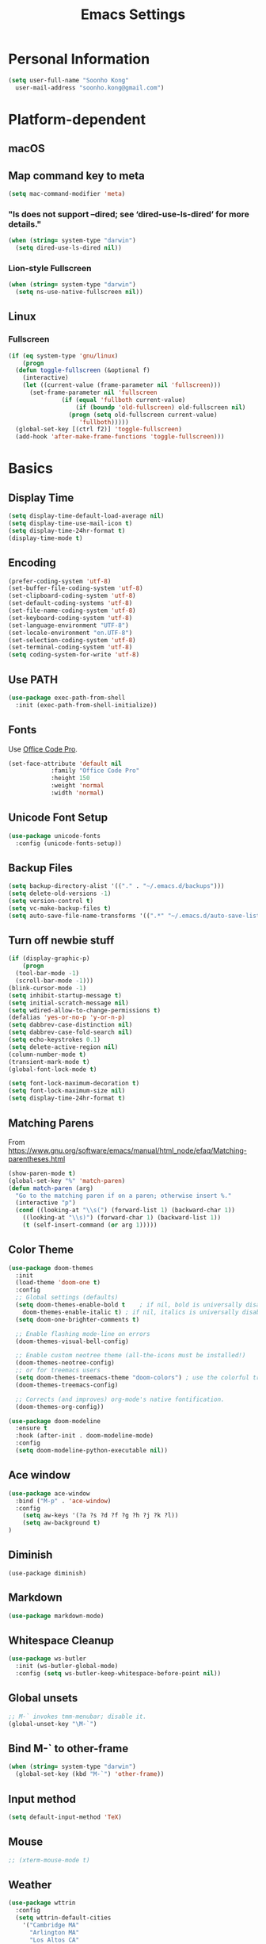 #+TITLE:       Emacs Settings
#+EMAIL:       soonho.kong@gmail.com
#+STARTUP:     odd fold
#+LANGUAGE:    en
#+OPTIONS:     skip:nil toc:nil
#+HTML_HEAD:   <link rel="publisher" href="https://www.cs.cmu.edu/~soonhok" />

* Personal Information
#+BEGIN_SRC emacs-lisp
  (setq user-full-name "Soonho Kong"
	user-mail-address "soonho.kong@gmail.com")
#+END_SRC

* Platform-dependent
** macOS
** Map command key to meta
#+BEGIN_SRC emacs-lisp
  (setq mac-command-modifier 'meta)
#+END_SRC
*** "ls does not support --dired; see ‘dired-use-ls-dired’ for more details."
#+BEGIN_SRC emacs-lisp
  (when (string= system-type "darwin")
    (setq dired-use-ls-dired nil))
#+END_SRC
*** Lion-style Fullscreen
#+BEGIN_SRC emacs-lisp
  (when (string= system-type "darwin")
    (setq ns-use-native-fullscreen nil))
#+END_SRC
** Linux
*** Fullscreen
#+BEGIN_SRC emacs-lisp
  (if (eq system-type 'gnu/linux)
      (progn
	(defun toggle-fullscreen (&optional f)
	  (interactive)
	  (let ((current-value (frame-parameter nil 'fullscreen)))
	    (set-frame-parameter nil 'fullscreen
				 (if (equal 'fullboth current-value)
				     (if (boundp 'old-fullscreen) old-fullscreen nil)
				   (progn (setq old-fullscreen current-value)
					  'fullboth)))))
	(global-set-key [(ctrl f2)] 'toggle-fullscreen)
	(add-hook 'after-make-frame-functions 'toggle-fullscreen)))
#+END_SRC
* Basics
** Display Time
#+BEGIN_SRC emacs-lisp
  (setq display-time-default-load-average nil)
  (setq display-time-use-mail-icon t)
  (setq display-time-24hr-format t)
  (display-time-mode t)
#+END_SRC
** Encoding
#+BEGIN_SRC emacs-lisp
  (prefer-coding-system 'utf-8)
  (set-buffer-file-coding-system 'utf-8)
  (set-clipboard-coding-system 'utf-8)
  (set-default-coding-systems 'utf-8)
  (set-file-name-coding-system 'utf-8)
  (set-keyboard-coding-system 'utf-8)
  (set-language-environment "UTF-8")
  (set-locale-environment "en.UTF-8")
  (set-selection-coding-system 'utf-8)
  (set-terminal-coding-system 'utf-8)
  (setq coding-system-for-write 'utf-8)
#+END_SRC
** Use PATH
#+BEGIN_SRC emacs-lisp
  (use-package exec-path-from-shell
    :init (exec-path-from-shell-initialize))
#+END_SRC
** Fonts
  Use [[https://github.com/nathco/Office-Code-Pro][Office Code Pro]].
#+BEGIN_SRC emacs-lisp
  (set-face-attribute 'default nil
		      :family "Office Code Pro"
		      :height 150
		      :weight 'normal
		      :width 'normal)

#+END_SRC
** Unicode Font Setup
#+BEGIN_SRC emacs-lisp
  (use-package unicode-fonts
    :config (unicode-fonts-setup))
#+END_SRC
** Backup Files
#+BEGIN_SRC emacs-lisp
  (setq backup-directory-alist '(("." . "~/.emacs.d/backups")))
  (setq delete-old-versions -1)
  (setq version-control t)
  (setq vc-make-backup-files t)
  (setq auto-save-file-name-transforms '((".*" "~/.emacs.d/auto-save-list/" t)))
#+END_SRC
** Turn off newbie stuff
#+BEGIN_SRC emacs-lisp
  (if (display-graphic-p)
      (progn
	(tool-bar-mode -1)
	(scroll-bar-mode -1)))
  (blink-cursor-mode -1)
  (setq inhibit-startup-message t)
  (setq initial-scratch-message nil)
  (setq wdired-allow-to-change-permissions t)
  (defalias 'yes-or-no-p 'y-or-n-p)
  (setq dabbrev-case-distinction nil)
  (setq dabbrev-case-fold-search nil)
  (setq echo-keystrokes 0.1)
  (setq delete-active-region nil)
  (column-number-mode t)
  (transient-mark-mode t)
  (global-font-lock-mode t)

  (setq font-lock-maximum-decoration t)
  (setq font-lock-maximum-size nil)
  (setq display-time-24hr-format t)
#+END_SRC
** Matching Parens
From https://www.gnu.org/software/emacs/manual/html_node/efaq/Matching-parentheses.html
#+BEGIN_SRC emacs-lisp
  (show-paren-mode t)
  (global-set-key "%" 'match-paren)
  (defun match-paren (arg)
    "Go to the matching paren if on a paren; otherwise insert %."
    (interactive "p")
    (cond ((looking-at "\\s(") (forward-list 1) (backward-char 1))
	  ((looking-at "\\s)") (forward-char 1) (backward-list 1))
	  (t (self-insert-command (or arg 1)))))
#+END_SRC
** Color Theme
#+BEGIN_SRC emacs-lisp
   (use-package doom-themes
     :init
     (load-theme 'doom-one t)
     :config
     ;; Global settings (defaults)
     (setq doom-themes-enable-bold t    ; if nil, bold is universally disabled
	   doom-themes-enable-italic t) ; if nil, italics is universally disabled
     (setq doom-one-brighter-comments t)

     ;; Enable flashing mode-line on errors
     (doom-themes-visual-bell-config)

     ;; Enable custom neotree theme (all-the-icons must be installed!)
     (doom-themes-neotree-config)
     ;; or for treemacs users
     (setq doom-themes-treemacs-theme "doom-colors") ; use the colorful treemacs theme
     (doom-themes-treemacs-config)

     ;; Corrects (and improves) org-mode's native fontification.
     (doom-themes-org-config))

   (use-package doom-modeline
     :ensure t
     :hook (after-init . doom-modeline-mode)
     :config
     (setq doom-modeline-python-executable nil))

#+END_SRC

** Ace window
#+BEGIN_SRC emacs-lisp
  (use-package ace-window
    :bind ("M-p" . 'ace-window)
    :config
      (setq aw-keys '(?a ?s ?d ?f ?g ?h ?j ?k ?l))
      (setq aw-background t)
  )
#+END_SRC

** Diminish
#+BEGIN_SRC
(use-package diminish)
#+END_SRC
** Markdown
#+BEGIN_SRC emacs-lisp
(use-package markdown-mode)
#+END_SRC
** Whitespace Cleanup
#+BEGIN_SRC emacs-lisp
  (use-package ws-butler
    :init (ws-butler-global-mode)
    :config (setq ws-butler-keep-whitespace-before-point nil))
#+END_SRC
** Global unsets
#+BEGIN_SRC emacs-lisp
;; M-` invokes tmm-menubar; disable it.
(global-unset-key "\M-`")
#+END_SRC
** Bind M-` to other-frame
#+BEGIN_SRC emacs-lisp
  (when (string= system-type "darwin")
    (global-set-key (kbd "M-`") 'other-frame))
#+END_SRC
** Input method
#+BEGIN_SRC emacs-lisp
  (setq default-input-method 'TeX)
#+END_SRC
** Mouse
#+BEGIN_SRC emacs-lisp
  ;; (xterm-mouse-mode t)
#+END_SRC
** Weather
#+BEGIN_SRC emacs-lisp
  (use-package wttrin
    :config
    (setq wttrin-default-cities
	  '("Cambridge MA"
	    "Arlington MA"
	    "Los Altos CA"
	    "Seoul Korea")))
#+END_SRC
** Auto package update
#+BEGIN_SRC emacs-lisp
  (use-package auto-package-update)
#+END_SRC
* Useful emacs-lisp libraries
#+BEGIN_SRC emacs-lisp
  (use-package dash)
  (use-package f)
#+END_SRC
* Terminal
From http://rawsyntax.com/blog/learn-emacs-zsh-and-multi-term/
#+BEGIN_SRC emacs-lisp
  (use-package multi-term
    :config
      (setq multi-term-program "zsh"))
  (add-hook 'term-mode-hook
	    (lambda ()
	      (setq term-buffer-maximum-size 10000)))
  (defcustom term-unbind-key-list
    '("C-z" "C-x" "C-c" "C-h" "C-y" "<ESC>")
    "The key list that will need to be unbind."
    :type 'list
    :group 'multi-term)

  (defcustom term-bind-key-alist
    '(
      ("C-c C-c" . term-interrupt-subjob)
      ("C-p" . previous-line)
      ("C-n" . next-line)
      ("C-s" . isearch-forward)
      ("C-r" . isearch-backward)
      ("C-m" . term-send-raw)
      ("M-f" . term-send-forward-word)
      ("M-b" . term-send-backward-word)
      ("M-o" . term-send-backspace)
      ("M-p" . term-send-up)
      ("M-n" . term-send-down)
      ("M-M" . term-send-forward-kill-word)
      ("M-N" . term-send-backward-kill-word)
      ("M-r" . term-send-reverse-search-history)
      ("M-," . term-send-input)
      ("M-." . comint-dynamic-complete))
    "The key alist that will need to be bind.
  If you do not like default setup, modify it, with (KEY . COMMAND) format."
    :type 'alist
    :group 'multi-term)
  (add-hook 'term-mode-hook
	    (lambda ()
	      (add-to-list 'term-bind-key-alist '("M-[" . multi-term-prev))
	      (add-to-list 'term-bind-key-alist '("M-]" . multi-term-next))))
  (add-hook 'term-mode-hook
	    (lambda ()
	      (define-key term-raw-map (kbd "C-y") 'term-paste)))
  (defun buffer-exists (bufname) (not (eq nil (get-buffer bufname))))

  (defun soonho-visor-style-terminal ()
    (interactive)
    (let ((name_of_terminal_buffer "*terminal<1>*"))
      (if (buffer-exists name_of_terminal_buffer)
	  ;; If the terminal buffer exists
	  (if (string= (buffer-name) name_of_terminal_buffer)
	      ;; and we are in the terminal buffer
	      ;; then move to the previous buffer
	      (previous-buffer)
	    ;; otherwise, switch to terminal buffer (move to the other
	    ;; frame in the buffer is there, instead of creating one in
	    ;; the current frame!
	    (switch-to-buffer name_of_terminal_buffer)
	    )
	;; If the terminal buffer doesn't exist, create one
	(multi-term)
	)))
  (global-set-key (kbd "C-`") 'soonho-visor-style-terminal)
#+END_SRC
* Helm settings
#+BEGIN_SRC emacs-lisp
  (use-package helm
    :config
    (setq helm-mode-fuzzy-match t)
    (setq helm-completion-in-region-fuzzy-match t)
    (setq helm-ff-lynx-style-map t)
    (helm-mode t)
    (diminish 'helm-mode)
    (global-set-key (kbd "M-x") 'helm-M-x)
    (global-set-key (kbd "C-c f r") 'helm-recentf)
    (global-set-key (kbd "C-x C-f") 'helm-find-files)
    (define-key helm-map (kbd "<tab>") 'helm-execute-persistent-action)
    (define-key helm-map (kbd "C-i") 'helm-execute-persistent-action)
    (define-key helm-map (kbd "C-z")  'helm-select-action)
    (setq helm-split-window-in-side-p           t ; open helm buffer inside current window, not occupy whole other window
	  helm-move-to-line-cycle-in-source     t ; move to end or beginning of source when reaching top or bottom of source.
	  helm-ff-search-library-in-sexp        t ; search for library in `require' and `declare-function' sexp.
	  helm-scroll-amount                    8 ; scroll 8 lines other window using M-<next>/M-<prior>
	  helm-ff-file-name-history-use-recentf t))
  (use-package helm-flx
    :config
    (helm-flx-mode t)
    (setq helm-flx-for-helm-find-files t ;; t by default
	  helm-flx-for-helm-locate t) ;; nil by default
    (setq helm-M-x-fuzzy-match                  t
	  helm-bookmark-show-location           t
	  helm-buffers-fuzzy-matching           t
	  helm-completion-in-region-fuzzy-match t
	  helm-file-cache-fuzzy-match           t
	  helm-imenu-fuzzy-match                t
	  helm-mode-fuzzy-match                 t
	  helm-locate-fuzzy-match               t
	  helm-quick-update                     t
	  helm-recentf-fuzzy-match              t
	  helm-semantic-fuzzy-match             t))
  (use-package helm-rg)
  (use-package helm-company)
  (use-package helm-projectile
    :init
      (helm-projectile-on)
    :config
      (setq projectile-completion-system 'helm))
#+END_SRC
* Projectile
#+BEGIN_SRC emacs-lisp
  ;; Projectile - Project interaction library
  (use-package projectile
    :config
      (setq projectile-enable-caching t)
      (define-key projectile-mode-map (kbd "C-c p") 'projectile-command-map)
      (setq projectile-switch-project-action 'projectile-dired)
      (add-to-list 'projectile-other-file-alist '("cc" "h")) ;; switch from cc -> h
      (add-to-list 'projectile-other-file-alist '("h" "cc"))
    :bind ("M-o" . 'projectile-find-other-file)
    :hook (after-init . projectile-mode)
    :diminish projectile-mode)
  (use-package projectile-ripgrep)
#+END_SRC
* On-the-fly Syntax Check (Flycheck)
#+BEGIN_SRC emacs-lisp
  (use-package flycheck
    :commands (flycheck-get-checker-for-buffer
	       flycheck-may-enable-mode)
    :hook (c++-mode . flycheck-mode)
    ;; Spell-check only the comment sections.
    :hook (c++-mode . flyspell-prog-mode)
    :init
      (global-flycheck-mode)
      (diminish 'flycheck-mode "fc"))
#+END_SRC
* Auto Completion (Company)
#+BEGIN_SRC emacs-lisp
  (use-package company-flx
    :requires company
    :config
    (company-flx-mode +1))

  (use-package company
    :defer t
    :bind
      (("C-<tab>" . company-complete))
    :init
      (global-company-mode)
    :config
	(set-variable 'company-idle-delay 0.1)
        ; make company-dabbrev case-sensitive
        (set-variable 'company-dabbrev-downcase nil)

    :hook (c++-mode . company-mode)
    :diminish company-mode)

#+END_SRC
* which-key
#+BEGIN_SRC emacs-lisp
  (use-package which-key
    :ensure t
    :config
    (which-key-mode +1))
#+END_SRC

* GIT
** Magit
#+BEGIN_SRC emacs-lisp
  (use-package magit
    :config
    (setq vc-display-status nil)
    ;; full screen magit-status
    (defadvice magit-status (around magit-fullscreen activate)
      (window-configuration-to-register :magit-fullscreen)
      ad-do-it
      (delete-other-windows))
    (defun magit-quit-session ()
      "Restores the previous window configuration and kills the magit buffer"
      (interactive)
      (kill-buffer)
      (jump-to-register :magit-fullscreen))
    (setq magit-last-seen-setup-instructions "1.4.0")
    (setq magit-refresh-status-buffer nil)
    :bind
    (("C-x g" . magit-status)
     :map magit-status-mode-map
     ("q" . magit-quit-session)))
#+END_SRC
** Git Gutter
#+BEGIN_SRC emacs-lisp
(if (display-graphic-p)
   (use-package git-gutter-fringe
     :ensure t
     :init (global-git-gutter-mode))
 (use-package git-gutter
  :ensure t
  :init (global-git-gutter-mode)))
#+END_SRC
* Editor Config
#+BEGIN_SRC emacs-lisp
  (use-package editorconfig
    :init
      (editorconfig-mode))
#+END_SRC
* Language-Specific
** C++
*** Basics
https://github.com/ludwigpacifici/modern-cpp-font-lock
#+BEGIN_SRC emacs-lisp
  (use-package modern-cpp-font-lock
    :hook (c++-mode . modern-c++-font-lock-mode))
#+END_SRC

Open .h files in c++-mode
#+BEGIN_SRC emacs-lisp
(add-to-list 'auto-mode-alist '("\\.h\\'" . c++-mode))
#+END_SRC

#+BEGIN_SRC emacs-lisp
  (defconst my-cc-style
    '("cc-mode"
      (indent-tabs-mode . nil)                     ; use spaces rather than tabs
      (c-basic-offset . 2)                         ; indent by four spaces
      (c-offsets-alist . ((innamespace . [0])))))  ; No indent for C++ namespaces.
  (c-add-style "my-cc-mode" my-cc-style)
  (add-hook 'c++-mode-hook '(lambda () (c-set-style "my-cc-mode")))
#+END_SRC

*** fic-mode
Show FIXME/TODO/BUG(...) in special face only in comments and strings
#+BEGIN_SRC emacs-lisp
  (use-package fic-mode
    :hook (c++-mode . fic-mode))
#+END_SRC
*** ELDOC
#+BEGIN_SRC emacs-lisp
(use-package eldoc
  :hook (c++-mode . eldoc-mode)
  :diminish eldoc-mode)
#+END_SRC
*** LSP
#+BEGIN_SRC emacs-lisp
  (use-package lsp-mode
    :config
    (add-hook 'c++-mode-hook #'lsp)
    (add-hook 'python-mode-hook #'lsp)

    ;; `-background-index' requires clangd v8+!
    (setq lsp-clients-clangd-args '("--header-insertion=iwyu"
                                    "--clang-tidy"))

    :init
    (setq lsp-auto-guess-root t)       ; Detect project root
    (setq lsp-prefer-flymake nil)      ; Use lsp-ui and flycheck
    (setq lsp-enable-xref t)
    (setq lsp-before-save-edits nil)

    :commands lsp)

  (use-package lsp-ui
    :requires lsp-mode flycheck
    :config
    (setq lsp-ui-doc-enable t
	  lsp-ui-doc-use-childframe t
	  lsp-ui-doc-position 'top
	  lsp-ui-doc-include-signature t
	  lsp-ui-sideline-enable nil
	  lsp-ui-flycheck-enable t
	  lsp-ui-flycheck-list-position 'right
	  lsp-ui-flycheck-live-reporting t
	  lsp-ui-peek-enable t
	  lsp-ui-peek-list-width 60
	  lsp-ui-peek-peek-height 25)

    (add-hook 'lsp-mode-hook 'lsp-ui-mode))

  (use-package company-lsp
    :requires company
    :config
    (push 'company-lsp company-backends)

    ;; Disable client-side cache because the LSP server does a better job.
    (setq company-transformers nil
	  company-lsp-async t
	  company-lsp-cache-candidates nil))

  (use-package helm-lsp :commands helm-lsp-workspace-symbol)
  (use-package lsp-treemacs :commands lsp-treemacs-errors-list)
  (use-package dap-mode)
#+END_SRC
*** company-c-headers
(use-package company-c-headers
  :ensure t)
*** Clang-format
#+BEGIN_SRC emacs-lisp
  (use-package clang-format)

  ;; Indent C/C++ using clang-format
  (fset 'c-indent-region 'clang-format-region)

  (use-package f)
  (defun find-file-in-parents (filename &optional dir)
    "Finds filename in parent directories and returns one if
       exists. Otherwise returns nil."
    (unless dir (setq dir (f-dirname (buffer-file-name))))
    (let ((parent (f-parent dir)))
      (unless (f-root? parent)
	(if (f-exists? (f-expand filename dir))
	    dir
	  (find-file-in-parents filename parent)))))

  (defcustom do-clang-format-buffer-on-save t
    "Run clang-format-buffer on save if there is .clang-format file in the project.")

  (defun toggle-use-clang-format()
    (interactive)
    (setq do-clang-format-buffer-on-save (not do-clang-format-buffer-on-save)))

  (defun run-clang-format-if-c++-mode-before-save-hook()
    "If the following conditions met, run git-clang-format.
      - It's in c++-mode and
      - .clang-format exists in parent directories and
      - .no-clang-format does *not* exist in parent directories."
    (when (and do-clang-format-buffer-on-save (eq major-mode 'c++-mode))
      (let ((clang-format-root (find-file-in-parents ".clang-format"))
	    (no-clang-format-root (find-file-in-parents ".no-clang-format")))
	(cond (no-clang-format-root nil)
	      (clang-format-root
	       (clang-format-buffer))))))

  (add-hook 'before-save-hook
	    #'run-clang-format-if-c++-mode-before-save-hook)
#+END_SRC
** Bazel
#+BEGIN_SRC emacs-lisp
  (use-package bazel-mode
      :ensure nil
      :init
      (setq bazel-mode-buildifier-before-save t)
      :mode (("\\.bazel\\'"  . bazel-mode)
	     ("\\.bzl\\'" . bazel-mode)
	     ("WORKSPACE\\'"  . bazel-mode)))
#+END_SRC
** SMT2
#+BEGIN_SRC emacs-lisp
  (setq auto-mode-alist (cons '("\\.smt2$" . lisp-mode) auto-mode-alist))
#+END_SRC
** Python
From https://realpython.com/emacs-the-best-python-editor/
#+BEGIN_SRC emacs-lisp
  (use-package py-isort)
  (use-package elpy
    :hook (elpy-mode . flycheck-mode)
  )
  (elpy-enable)
  (setq elpy-rpc-python-command "python3")
  (setq python-shell-interpreter "python3")
  (use-package yapfify)
#+END_SRC
* LaTeX / AucTeX
#+BEGIN_SRC emacs-lisp
  (use-package latex
    :ensure auctex
    :mode ("\\.tex\\'" . latex-mode)
    :config
    (setq TeX-auto-save t)
    (setq TeX-parse-self t)
    ;;set up AUCTeX to deal with multiple file documents.
    (setq-default TeX-master nil)
    ;; (setq-default TeX-master nil)
    (add-to-list 'TeX-command-list
		 '("LaTeXMK"
		   "latexmk -pvc -CF -bibtex -pdf %s"
		   TeX-run-TeX nil t) t)
    (add-hook 'LaTeX-mode-hook
	      (lambda ()
		(company-mode)
		(turn-on-reftex)
		(setq reftex-plug-into-AUCTeX t)
		(reftex-isearch-minor-mode)
		(setq TeX-PDF-mode t)
		(setq TeX-source-correlate-method 'synctex)
		(setq TeX-source-correlate-start-server t)
		(setq TeX-command-default "LaTeXMK")
		))

    ;; Update PDF buffers after successful LaTeX runs
    (add-hook 'TeX-after-TeX-LaTeX-command-finished-hook
	      #'TeX-revert-document-buffer)

    ;; Setup skim for Mac.
    (when (string= system-type "darwin")
      (progn
	;; Default Viewer = Skim
	;; Note: In Skim > Preference > Sync : Choose Custom preset and set "/usr/local/bin/emacsclient" as command!
	(setq TeX-view-program-selection '((output-pdf "PDF Viewer")))
	(setq TeX-view-program-list
	      '(("PDF Viewer" "/Applications/Skim.app/Contents/SharedSupport/displayline -b -g %n %o %b")))
	)
      )
    )
#+END_SRC

* rainbow-delimiters
#+BEGIN_SRC emacs-lisp
  ;; Projectile - Project interaction library
  (use-package rainbow-delimiters
    :ensure t
    :init
    (progn
      (add-hook 'prog-mode-hook 'rainbow-delimiters-mode)))
#+END_SRC
* W3M
#+BEGIN_SRC emacs-lisp
  (use-package w3m
    :commands (w3m-browse-url w3m-find-file)
    :bind
    (:map w3m-mode-map
	  ("C-n"  . w3m-next-anchor)
	  ("C-p"  . w3m-previous-anchor)
	  ([up]   . previous-line)
	  ([down] . next-line)))
#+END_SRC
* Fin
#+BEGIN_SRC emacs-lisp
  (add-hook 'window-setup-hook 'toggle-frame-fullscreen t)
#+END_SRC
